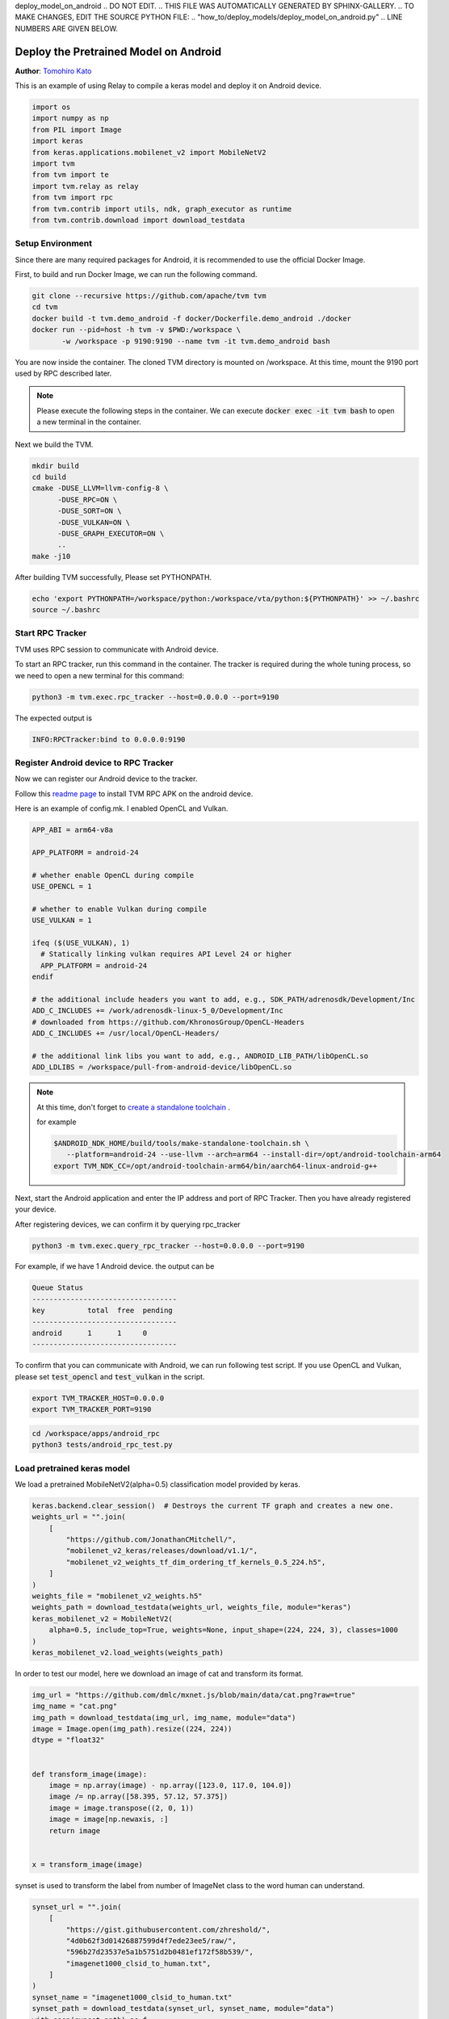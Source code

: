deploy_model_on_android
.. DO NOT EDIT.
.. THIS FILE WAS AUTOMATICALLY GENERATED BY SPHINX-GALLERY.
.. TO MAKE CHANGES, EDIT THE SOURCE PYTHON FILE:
.. "how_to/deploy_models/deploy_model_on_android.py"
.. LINE NUMBERS ARE GIVEN BELOW.

.. only:: html

    .. note::
        :class: sphx-glr-download-link-note

        Click :ref:`here <sphx_glr_download_how_to_deploy_models_deploy_model_on_android.py>`
        to download the full example code

.. rst-class:: sphx-glr-example-title

.. _sphx_glr_how_to_deploy_models_deploy_model_on_android.py:


.. _tutorial-deploy-model-on-android:

Deploy the Pretrained Model on Android
=======================================
**Author**: `Tomohiro Kato <https://tkat0.github.io/>`_

This is an example of using Relay to compile a keras model and deploy it on Android device.

.. GENERATED FROM PYTHON SOURCE LINES 27-41

.. code-block:: default


    import os
    import numpy as np
    from PIL import Image
    import keras
    from keras.applications.mobilenet_v2 import MobileNetV2
    import tvm
    from tvm import te
    import tvm.relay as relay
    from tvm import rpc
    from tvm.contrib import utils, ndk, graph_executor as runtime
    from tvm.contrib.download import download_testdata



.. GENERATED FROM PYTHON SOURCE LINES 42-84

Setup Environment
-----------------
Since there are many required packages for Android, it is recommended to use the official Docker Image.

First, to build and run Docker Image, we can run the following command.

.. code-block:: bash

  git clone --recursive https://github.com/apache/tvm tvm
  cd tvm
  docker build -t tvm.demo_android -f docker/Dockerfile.demo_android ./docker
  docker run --pid=host -h tvm -v $PWD:/workspace \
         -w /workspace -p 9190:9190 --name tvm -it tvm.demo_android bash

You are now inside the container. The cloned TVM directory is mounted on /workspace.
At this time, mount the 9190 port used by RPC described later.

.. note::

  Please execute the following steps in the container.
  We can execute :code:`docker exec -it tvm bash` to open a new terminal in the container.

Next we build the TVM.

.. code-block:: bash

  mkdir build
  cd build
  cmake -DUSE_LLVM=llvm-config-8 \
        -DUSE_RPC=ON \
        -DUSE_SORT=ON \
        -DUSE_VULKAN=ON \
        -DUSE_GRAPH_EXECUTOR=ON \
        ..
  make -j10

After building TVM successfully, Please set PYTHONPATH.

.. code-block:: bash

  echo 'export PYTHONPATH=/workspace/python:/workspace/vta/python:${PYTHONPATH}' >> ~/.bashrc
  source ~/.bashrc

.. GENERATED FROM PYTHON SOURCE LINES 86-103

Start RPC Tracker
-----------------
TVM uses RPC session to communicate with Android device.

To start an RPC tracker, run this command in the container. The tracker is
required during the whole tuning process, so we need to open a new terminal for
this command:

.. code-block:: bash

  python3 -m tvm.exec.rpc_tracker --host=0.0.0.0 --port=9190

The expected output is

.. code-block:: bash

  INFO:RPCTracker:bind to 0.0.0.0:9190

.. GENERATED FROM PYTHON SOURCE LINES 105-186

Register Android device to RPC Tracker
--------------------------------------
Now we can register our Android device to the tracker.

Follow this `readme page <https://github.com/apache/tvm/tree/main/apps/android_rpc>`_ to
install TVM RPC APK on the android device.

Here is an example of config.mk. I enabled OpenCL and Vulkan.


.. code-block:: bash

  APP_ABI = arm64-v8a

  APP_PLATFORM = android-24

  # whether enable OpenCL during compile
  USE_OPENCL = 1

  # whether to enable Vulkan during compile
  USE_VULKAN = 1

  ifeq ($(USE_VULKAN), 1)
    # Statically linking vulkan requires API Level 24 or higher
    APP_PLATFORM = android-24
  endif

  # the additional include headers you want to add, e.g., SDK_PATH/adrenosdk/Development/Inc
  ADD_C_INCLUDES += /work/adrenosdk-linux-5_0/Development/Inc
  # downloaded from https://github.com/KhronosGroup/OpenCL-Headers
  ADD_C_INCLUDES += /usr/local/OpenCL-Headers/

  # the additional link libs you want to add, e.g., ANDROID_LIB_PATH/libOpenCL.so
  ADD_LDLIBS = /workspace/pull-from-android-device/libOpenCL.so

.. note::

  At this time, don't forget to `create a standalone toolchain <https://github.com/apache/tvm/tree/main/apps/android_rpc#architecture-and-android-standalone-toolchain>`_ .

  for example

  .. code-block:: bash

    $ANDROID_NDK_HOME/build/tools/make-standalone-toolchain.sh \
       --platform=android-24 --use-llvm --arch=arm64 --install-dir=/opt/android-toolchain-arm64
    export TVM_NDK_CC=/opt/android-toolchain-arm64/bin/aarch64-linux-android-g++

Next, start the Android application and enter the IP address and port of RPC Tracker.
Then you have already registered your device.

After registering devices, we can confirm it by querying rpc_tracker

.. code-block:: bash

  python3 -m tvm.exec.query_rpc_tracker --host=0.0.0.0 --port=9190

For example, if we have 1 Android device.
the output can be

.. code-block:: bash

   Queue Status
   ----------------------------------
   key          total  free  pending
   ----------------------------------
   android      1      1     0
   ----------------------------------

To confirm that you can communicate with Android, we can run following test script.
If you use OpenCL and Vulkan, please set :code:`test_opencl` and :code:`test_vulkan` in the script.

.. code-block:: bash

  export TVM_TRACKER_HOST=0.0.0.0
  export TVM_TRACKER_PORT=9190

.. code-block:: bash

  cd /workspace/apps/android_rpc
  python3 tests/android_rpc_test.py


.. GENERATED FROM PYTHON SOURCE LINES 188-191

Load pretrained keras model
---------------------------
We load a pretrained MobileNetV2(alpha=0.5) classification model provided by keras.

.. GENERATED FROM PYTHON SOURCE LINES 191-206

.. code-block:: default

    keras.backend.clear_session()  # Destroys the current TF graph and creates a new one.
    weights_url = "".join(
        [
            "https://github.com/JonathanCMitchell/",
            "mobilenet_v2_keras/releases/download/v1.1/",
            "mobilenet_v2_weights_tf_dim_ordering_tf_kernels_0.5_224.h5",
        ]
    )
    weights_file = "mobilenet_v2_weights.h5"
    weights_path = download_testdata(weights_url, weights_file, module="keras")
    keras_mobilenet_v2 = MobileNetV2(
        alpha=0.5, include_top=True, weights=None, input_shape=(224, 224, 3), classes=1000
    )
    keras_mobilenet_v2.load_weights(weights_path)


.. GENERATED FROM PYTHON SOURCE LINES 207-209

In order to test our model, here we download an image of cat and
transform its format.

.. GENERATED FROM PYTHON SOURCE LINES 209-226

.. code-block:: default

    img_url = "https://github.com/dmlc/mxnet.js/blob/main/data/cat.png?raw=true"
    img_name = "cat.png"
    img_path = download_testdata(img_url, img_name, module="data")
    image = Image.open(img_path).resize((224, 224))
    dtype = "float32"


    def transform_image(image):
        image = np.array(image) - np.array([123.0, 117.0, 104.0])
        image /= np.array([58.395, 57.12, 57.375])
        image = image.transpose((2, 0, 1))
        image = image[np.newaxis, :]
        return image


    x = transform_image(image)


.. GENERATED FROM PYTHON SOURCE LINES 227-229

synset is used to transform the label from number of ImageNet class to
the word human can understand.

.. GENERATED FROM PYTHON SOURCE LINES 229-243

.. code-block:: default

    synset_url = "".join(
        [
            "https://gist.githubusercontent.com/zhreshold/",
            "4d0b62f3d01426887599d4f7ede23ee5/raw/",
            "596b27d23537e5a1b5751d2b0481ef172f58b539/",
            "imagenet1000_clsid_to_human.txt",
        ]
    )
    synset_name = "imagenet1000_clsid_to_human.txt"
    synset_path = download_testdata(synset_url, synset_name, module="data")
    with open(synset_path) as f:
        synset = eval(f.read())



.. GENERATED FROM PYTHON SOURCE LINES 244-250

Compile the model with relay
----------------------------
If we run the example on our x86 server for demonstration, we can simply
set it as :code:`llvm`. If running it on the Android device, we need to
specify its instruction set. Set :code:`local_demo` to False if you want
to run this tutorial with a real device.

.. GENERATED FROM PYTHON SOURCE LINES 250-286

.. code-block:: default


    local_demo = True

    # by default on CPU target will execute.
    # select 'cpu', 'opencl' and 'vulkan'
    test_target = "cpu"

    # Change target configuration.
    # Run `adb shell cat /proc/cpuinfo` to find the arch.
    arch = "arm64"
    target = tvm.target.Target("llvm -mtriple=%s-linux-android" % arch)

    if local_demo:
        target = tvm.target.Target("llvm")
    elif test_target == "opencl":
        target = tvm.target.Target("opencl", host=target)
    elif test_target == "vulkan":
        target = tvm.target.Target("vulkan", host=target)

    input_name = "input_1"
    shape_dict = {input_name: x.shape}
    mod, params = relay.frontend.from_keras(keras_mobilenet_v2, shape_dict)

    with tvm.transform.PassContext(opt_level=3):
        lib = relay.build(mod, target=target, params=params)

    # After `relay.build`, you will get three return values: graph,
    # library and the new parameter, since we do some optimization that will
    # change the parameters but keep the result of model as the same.

    # Save the library at local temporary directory.
    tmp = utils.tempdir()
    lib_fname = tmp.relpath("net.so")
    fcompile = ndk.create_shared if not local_demo else None
    lib.export_library(lib_fname, fcompile)


.. GENERATED FROM PYTHON SOURCE LINES 287-291

Deploy the Model Remotely by RPC
--------------------------------
With RPC, you can deploy the model remotely from your host machine
to the remote android device.

.. GENERATED FROM PYTHON SOURCE LINES 291-319

.. code-block:: default


    tracker_host = os.environ.get("TVM_TRACKER_HOST", "127.0.0.1")
    tracker_port = int(os.environ.get("TVM_TRACKER_PORT", 9190))
    key = "android"

    if local_demo:
        remote = rpc.LocalSession()
    else:
        tracker = rpc.connect_tracker(tracker_host, tracker_port)
        # When running a heavy model, we should increase the `session_timeout`
        remote = tracker.request(key, priority=0, session_timeout=60)

    if local_demo:
        dev = remote.cpu(0)
    elif test_target == "opencl":
        dev = remote.cl(0)
    elif test_target == "vulkan":
        dev = remote.vulkan(0)
    else:
        dev = remote.cpu(0)

    # upload the library to remote device and load it
    remote.upload(lib_fname)
    rlib = remote.load_module("net.so")

    # create the remote runtime module
    module = runtime.GraphModule(rlib["default"](dev))


.. GENERATED FROM PYTHON SOURCE LINES 320-322

Execute on TVM
--------------

.. GENERATED FROM PYTHON SOURCE LINES 322-337

.. code-block:: default


    # set input data
    module.set_input(input_name, tvm.nd.array(x.astype(dtype)))
    # run
    module.run()
    # get output
    out = module.get_output(0)

    # get top1 result
    top1 = np.argmax(out.numpy())
    print("TVM prediction top-1: {}".format(synset[top1]))

    print("Evaluate inference time cost...")
    print(module.benchmark(dev, number=1, repeat=10))


.. GENERATED FROM PYTHON SOURCE LINES 338-361

Sample Output
-------------
The following is the result of 'cpu', 'opencl' and 'vulkan' using Adreno 530 on Snapdragon 820

Although we can run on a GPU, it is slower than CPU.
To speed up, we need to write and optimize the schedule according to the GPU architecture.

.. code-block:: bash

   # cpu
   TVM prediction top-1: tiger cat
   Evaluate inference time cost...
   Mean inference time (std dev): 37.92 ms (19.67 ms)

   # opencl
   TVM prediction top-1: tiger cat
   Evaluate inference time cost...
   Mean inference time (std dev): 419.83 ms (7.49 ms)

   # vulkan
   TVM prediction top-1: tiger cat
   Evaluate inference time cost...
   Mean inference time (std dev): 465.80 ms (4.52 ms)

